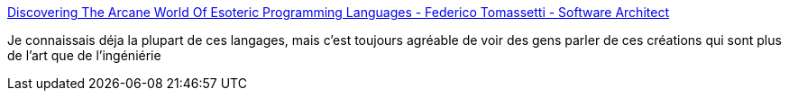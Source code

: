 :jbake-type: post
:jbake-status: published
:jbake-title: Discovering The Arcane World Of Esoteric Programming Languages - Federico Tomassetti - Software Architect
:jbake-tags: informatique,programming,langage,_mois_juin,_année_2017
:jbake-date: 2017-06-28
:jbake-depth: ../
:jbake-uri: shaarli/1498635683000.adoc
:jbake-source: https://nicolas-delsaux.hd.free.fr/Shaarli?searchterm=https%3A%2F%2Ftomassetti.me%2Fdiscovering-arcane-world-esoteric-programming-languages%2F&searchtags=informatique+programming+langage+_mois_juin+_ann%C3%A9e_2017
:jbake-style: shaarli

https://tomassetti.me/discovering-arcane-world-esoteric-programming-languages/[Discovering The Arcane World Of Esoteric Programming Languages - Federico Tomassetti - Software Architect]

Je connaissais déja la plupart de ces langages, mais c'est toujours agréable de voir des gens parler de ces créations qui sont plus de l'art que de l'ingéniérie
